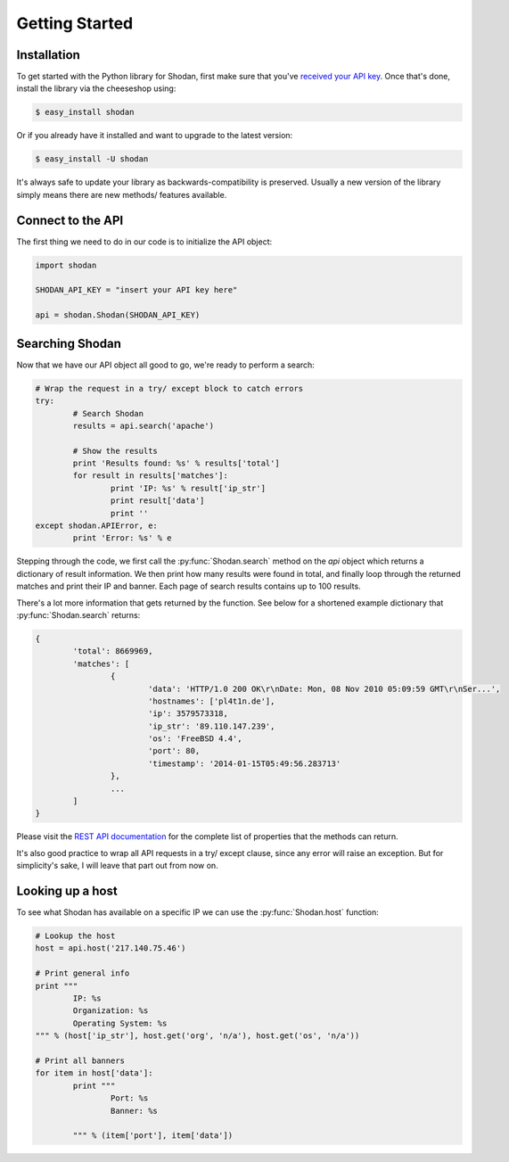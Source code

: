 
Getting Started
===============

Installation
------------------

To get started with the Python library for Shodan, first make sure that you've
`received your API key <https://account.shodan.io>`_. Once that's done,
install the library via the cheeseshop using:

.. code-block:: bash
	
	$ easy_install shodan

Or if you already have it installed and want to upgrade to the latest version:

.. code-block:: bash
	
	$ easy_install -U shodan

It's always safe to update your library as backwards-compatibility is preserved.
Usually a new version of the library simply means there are new methods/ features
available.


Connect to the API
------------------

The first thing we need to do in our code is to initialize the API object:

.. code-block:: python

	import shodan
	
	SHODAN_API_KEY = "insert your API key here"
	
	api = shodan.Shodan(SHODAN_API_KEY)

	
Searching Shodan
----------------

Now that we have our API object all good to go, we're ready to perform a search:

.. code-block:: python
	
	# Wrap the request in a try/ except block to catch errors
	try:
		# Search Shodan
		results = api.search('apache')
		
		# Show the results
		print 'Results found: %s' % results['total']
		for result in results['matches']:
			print 'IP: %s' % result['ip_str']
			print result['data']
			print ''
	except shodan.APIError, e:
		print 'Error: %s' % e

Stepping through the code, we first call the :py:func:`Shodan.search` method on the `api` object which
returns a dictionary of result information. We then print how many results were found in total,
and finally loop through the returned matches and print their IP and banner. Each page of search results
contains up to 100 results.

There's a lot more information that gets returned by the function. See below for a shortened example
dictionary that :py:func:`Shodan.search` returns:

.. code-block:: python
	
	{
		'total': 8669969,
		'matches': [
			{
				'data': 'HTTP/1.0 200 OK\r\nDate: Mon, 08 Nov 2010 05:09:59 GMT\r\nSer...',
				'hostnames': ['pl4t1n.de'],
				'ip': 3579573318,
				'ip_str': '89.110.147.239',
				'os': 'FreeBSD 4.4',
				'port': 80,
				'timestamp': '2014-01-15T05:49:56.283713'
			},
			...
		]
	}

Please visit the `REST API documentation <https://developer.shodan.io/api>`_ for the complete list of properties that the methods can return.

It's also good practice to wrap all API requests in a try/ except clause, since any error
will raise an exception. But for simplicity's sake, I will leave that part out from now on.

Looking up a host
-----------------

To see what Shodan has available on a specific IP we can use the :py:func:`Shodan.host` function:

.. code-block:: python
	
	# Lookup the host
	host = api.host('217.140.75.46')
	
	# Print general info
	print """
		IP: %s
		Organization: %s
		Operating System: %s
	""" % (host['ip_str'], host.get('org', 'n/a'), host.get('os', 'n/a'))
	
	# Print all banners
	for item in host['data']:
		print """
			Port: %s
			Banner: %s
			
		""" % (item['port'], item['data'])